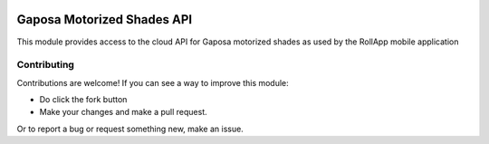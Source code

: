 |GHA tests| |Codecov report| |pre-commit| |black|

Gaposa Motorized Shades API
===========================

This module provides access to the cloud API for Gaposa motorized shades as used by the RollApp mobile application


Contributing
------------

Contributions are welcome! If you can see a way to improve this module:

- Do click the fork button
- Make your changes and make a pull request.

Or to report a bug or request something new, make an issue.

.. highlight:: python


.. |GHA tests| image:: https://github.com/mwatson2/pygaposa/workflows/tests/badge.svg
   :target: https://github.com/mwatson2/pygaposa/actions?query=workflow%3Atests
   :alt: GHA Status
.. |Codecov report| image:: https://codecov.io/github/mwatson2/pygaposa/coverage.svg?branch=master
   :target: https://codecov.io/github/mwatson2/pygaposa?branch=master
   :alt: Coverage
.. |pre-commit| image:: https://img.shields.io/badge/pre--commit-enabled-brightgreen?logo=pre-commit&logoColor=white
   :target: https://github.com/pre-commit/pre-commit
   :alt: pre-commit
.. |black| image:: https://img.shields.io/badge/code%20style-black-000000.svg
   :target: https://github.com/psf/black
   :alt: black
